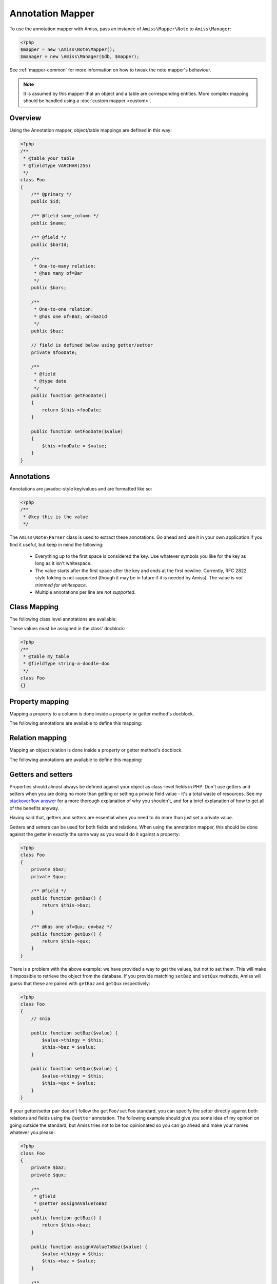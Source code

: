 Annotation Mapper
=================

To use the annotation mapper with Amiss, pass an instance of ``Amiss\Mapper\Note`` to ``Amiss\Manager``:

.. code-block:: php

    <?php
    $mapper = new \Amiss\Note\Mapper();
    $manager = new \Amiss\Manager($db, $mapper);


See :ref:`mapper-common` for more information on how to tweak the note mapper's behaviour.

.. note:: It is assumed by this mapper that an object and a table are corresponding entities. 
    More complex mapping should be handled using a :doc:`custom mapper <custom>`.


Overview
--------

Using the Annotation mapper, object/table mappings are defined in this way:

.. code-block:: php

    <?php
    /**
     * @table your_table
     * @fieldType VARCHAR(255)
     */
    class Foo
    {
        /** @primary */
        public $id;

        /** @field some_column */
        public $name;

        /** @field */
        public $barId;

        /** 
         * One-to-many relation:
         * @has many of=Bar 
         */
        public $bars;

        /**
         * One-to-one relation: 
         * @has one of=Baz; on=bazId
         */
        public $baz;

        // field is defined below using getter/setter
        private $fooDate;

        /**
         * @field
         * @type date
         */
        public function getFooDate()
        {
            return $this->fooDate;
        }

        public function setFooDate($value)
        {
            $this->fooDate = $value;
        }
    }


Annotations
-----------

Annotations are javadoc-style key/values and are formatted like so:

.. code-block:: php

    <?php
    /**
     * @key this is the value
     */


The ``Amiss\Note\Parser`` class is used to extract these annotations. Go ahead and use it in your own application if you find it useful, but keep in mind the following:

 * Everything up to the first space is considered the key. Use whatever symbols 
   you like for the key as long as it isn't whitespace.

 * The value starts after the first space after the key and ends at the first newline. 
   Currently, RFC 2822 style folding is not supported (though it may be in future if it 
   is needed by Amiss). The value is *not trimmed for whitespace*.

 * Multiple annotations per line are *not supported*.


Class Mapping
-------------

The following class level annotations are available:

.. py:attribute:: @table value

    When declared, this forces the mapper to use this table name. If not provided, the table name will be determined by the mapper. See :ref:`name-translation` for details on this process.


.. py:attribute:: @fieldType value

    This sets a default field type to use for for all of the properties that do not have a field type set against them explicitly. This will inherit from a parent class if one is set.


These values must be assigned in the class' docblock:

.. code-block:: php

    <?php
    /**
     * @table my_table
     * @fieldType string-a-doodle-doo
     */
    class Foo
    {}


Property mapping
----------------

Mapping a property to a column is done inside a property or getter method's docblock.

The following annotations are available to define this mapping:

.. py:attribute:: @field columnName

    This marks whether a property or a getter method represents a value that should be stored in a column.

    The ``column_name`` value is optional. If it isn't specified, the column name is determined by the base mapper. See :ref:`name-translation` for more details on this process.


.. py:attribute:: @type fieldType

    Optional type for the field. If this is not specified, the ``@fieldType`` class level attribute is used.


.. py:attribute:: @setter setterName

    If the ``@field`` attribute is set against a getter method as opposed to a property, this defines the method that is used to set the value when loading an object from the database. It is required if the ``@field`` attribute is defined against a property.

    See :ref:`annotations-getters-setters` for more details.


Relation mapping
----------------

Mapping an object relation is done inside a property or getter method's docblock.

The following annotations are available to define this mapping:

.. py:attribute:: @has relationType relationParams

    Defines a relation against a property or getter method.

    ``relationType`` must be a short string registered with ``Amiss\\Manager->relators``. The ``one``, ``many`` and ``assoc`` relators are available by default.

    ``relationParams`` allows you to pass an array of key/value pairs to instruct the relator referred to by ``relationType`` how to handle retrieving the related objects.

    ``relationParams`` is basically a query string with a few enhancements. Under the hood, Amiss just uses PHP's stupidly named `parse_str <http://php.net/parse_str>`_ function. You can use anything you would otherwise be able to use in a query string, like:

        * ``url%20encoding%21``
        * ``space+encoding``
        * ``array[parameters]=yep``
        * ``many=values&are=ok``
    
    As well as a few bits of syntactic sugar that gets cleaned up before parsing, like:
        
        * ``semicolon=instead;of=ampersand;for=readability``
        * ``whitespace = around ; separators = too``
    
    You're free to use whatever you feel will be most readable, but my personal preference is for this format, which is used throughout this guide::

        foo=bar; this=that; array[a]=yep
    
    This saves Amiss the trouble of requiring you to learn a complicated annotation syntax to represent complex data, with the added benefit of being mostly implemented in C.

    **One-to-one** (``@has one``) relationships require, at a minimum, the target object of the relation and the field(s) on which the relation is established. You should read the :ref:`relator-one` documentation for a full description of the data this relator requires. A simple one-to-one is annotated like so:

    .. code-block:: php
        
        <?php
        class Artist
        {
            /** @primary */
            public $artistId;

            /** @field */
            public $artistTypeId;
            
            /** @has one of=ArtistType; on=artistTypeId
            public $artist;
        }
    

    A one-to-one relationship where the left and right side have different field names::

        @has one of=ArtistType; on[typeId]=artistTypeId


    A one-to-one relationship on a composite key::

        @has one of=ArtistType; on[]=typeIdPart1; on[]=typeIdPart2


    A one-to-one relationship on a composite key with different field names::

        @has one of=ArtistType; on[typeIdPart1]=artistTypeIdPart1; on[typeIdPart2]=artistTypeIdPart2

    
    **One-to-many** (``@has many``) relationships support all the same options as one-to-one relationships, with the added convenience of the ``on`` key being optional. You should read the :ref:`relator-many` documentation for a full description of the data this relator requires. The simplest one-to-many is annotated like so:

    .. code-block:: php

        <?php
        class ArtistType
        {
            /** @primary */
            public $artistTypeId;

            /** @has many of=Artist */
            public $artists;
        }


    **Association** (``@has assoc``) relationships are annotated quite differently. You should read the :ref:`relator-assoc` documentation for a full description of the data this relator requires. A quick example:

    .. code-block:: php

        <?php
        class Event
        {
            /** @primary */
            public $eventId;

            /** @has many of=EventArtist */
            public $eventArtists;

            /** @has assoc of=Artist; via=EventArtist */
            public $artists;
        }
    



.. py:attribute:: @setter setterName

    If the ``@has`` attribute is set against a getter method as opposed to a property, this defines the method that is used to set the value when loading an object from the database. It is required if the ``@has`` attribute is defined against a property.

    See :ref:`annotations-getters-setters` for more details.


.. _annotations-getters-setters:

Getters and setters
-------------------

Properties should almost always be defined against your object as class-level fields in PHP. Don't use getters and setters when you are doing no more than getting or setting a private field value - it's a total waste of resources. See my `stackoverflow answer <http://stackoverflow.com/a/813099/15004>`_ for a more thorough explanation of why you shouldn't, and for a brief explanation of how to get all of the benefits anyway.

Having said that, getters and setters are essential when you need to do more than just set a private value.

Getters and setters can be used for both fields and relations. When using the annotation mapper, this should be done against the getter in exactly the same way as you would do it against a property:

.. code-block:: php

    <?php
    class Foo
    {
        private $baz;
        private $qux;

        /** @field */
        public function getBaz() {
            return $this->baz;
        }

        /** @has one of=Qux; on=baz */
        public function getQux() {
            return $this->qux;
        }
    }

There is a problem with the above example: we have provided a way to get the values, but not to set them. This will make it impossible to retrieve the object from the database. If you provide matching ``setBaz`` and ``setQux`` methods, Amiss will guess that these are paired with ``getBaz`` and ``getQux`` respectively:

.. code-block:: php

    <?php
    class Foo
    {
        // snip

        public function setBaz($value) {
            $value->thingy = $this;
            $this->baz = $value;
        }

        public function setQux($value) {
            $value->thingy = $this;
            $this->qux = $value;
        }
    }


If your getter/setter pair doesn't follow the ``getFoo/setFoo`` standard, you can specify the setter directly against both relations and fields using the ``@setter`` annotation. The following example should give you some idea of my opinion on going outside the standard, but Amiss tries not to be too opinionated so you can go ahead and make your names whatever you please:

.. code-block:: php

    <?php
    class Foo
    {
        private $baz;
        private $qux;

        /** 
         * @field
         * @setter assignAValueToBaz
         */
        public function getBaz() {
            return $this->baz;
        }

        public function assignAValueToBaz($value) {
            $value->thingy = $this;
            $this->baz = $value;
        }

        /** 
         * @has one of=Qux; on=baz
         * @setter makeQuxEqualTo
         */
        public function pleaseGrabThatQuxForMe() {
            return $this->qux;
        }

        public function makeQuxEqualTo($value) {
            $value->thingy = $this;
            $this->qux = $value;
        }
    }


Caching
-------

``Amiss\Mapper\Note`` provides a facility to cache reflected metadata. This is not strictly necessary: the mapping process only does a little bit of reflection and is really very fast, but you can get 20-30% more speed out of Amiss by using a cache.

The simplest way to enable caching is to pass the string ``apc`` as the first argument. This will use ``apc_fetch`` and ``apc_store`` with an expiry of 1 day:

.. code-block:: php

  <?php
  $mapper = new \Amiss\Note\Mapper('apc');


If you don't want to use APC for the cache, or you're not happy with Amiss' default cache lifetime, or you want to allow the mapper to use your own class for caching, you can pass a 2-tuple of closures. The first member should be your "get" method. It should take a single key argument and return the cached value. The second member should be your "set" method and take key and value arguments.

For example, to shove your cached metadata into the temp directory:

.. code-block:: php

    <?php
    $path = sys_get_temp_dir();
    $cache = array(
        function ($key) use ($path) {
            $key = md5($key);
            $file = $path.'/nc-'.$key;
            if (file_exists($file)) {
                return unserialize(file_get_contents($file));
            }
        },
        function ($key, $value) use ($path) {
            $key = md5($key);
            $file = $path.'/nc-'.$key;
            file_put_contents($file, serialize($value));
        }
    );
    $mapper = new \Amiss\Mapper\Note($cache);


.. note:: Don't use a cache in your development environment otherwise you'll have to clear the 
    cache every time you change your models! 

    Set an environment variable (see `SetEnv <https://httpd.apache.org/docs/2.2/mod/mod_env.html#setenv>` 
    for apache ``export`` in bash), then do something like this:

    .. code-block:: php
        
        <?php
        $env = getenv('app_environment');
        $cache = $env == 'dev' ? null : 'apc';
        $mapper = new \Amiss\Note\Mapper('apc');
